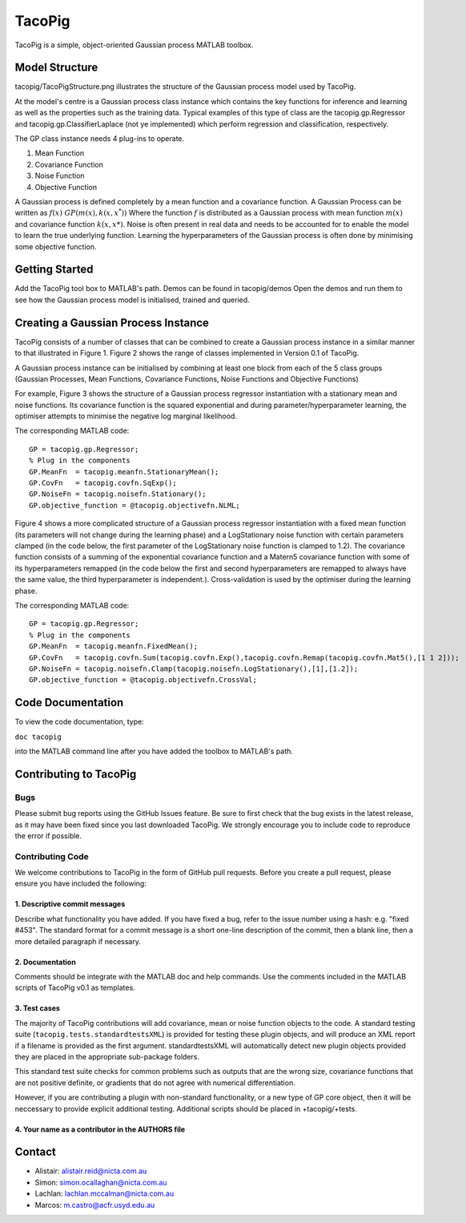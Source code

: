=======
TacoPig   
=======

TacoPig is a simple, object-oriented Gaussian process MATLAB toolbox.

Model Structure
===============

tacopig/TacoPigStructure.png illustrates the structure of the Gaussian process
model used by TacoPig. 


.. image:: https://github.com/NICTA/TacoPig/raw/master/TacoPigStructure.png

At the model's centre is a Gaussian process class instance which contains the
key functions for inference and learning as well as the properties such as the
training data. Typical examples of this type of class are the
tacopig.gp.Regressor and tacopig.gp.ClassifierLaplace (not ye implemented)
which perform regression and classification, respectively.

The GP class instance needs 4 plug-ins to operate.

1. Mean Function
2. Covariance Function
3. Noise Function
4. Objective Function

A Gaussian process is defined completely by a mean function and a covariance
function. A Gaussian Process can be written as :math:`f(x)~GP(m(x),k(x,x^*))`
Where the function :math:`f` is distributed as a Gaussian process with mean
function :math:`m(x)` and covariance function :math:`k(x,x*)`.  Noise is often
present in real data and needs to be accounted for to enable the model to learn
the true underlying function.  Learning the hyperparameters of the Gaussian
process is often done by minimising some objective function.

Getting Started 
===============

Add the TacoPig tool box to MATLAB's path.  Demos can be found in tacopig/demos
Open the demos and run them to see how the Gaussian process model is
initialised, trained and queried.


Creating a Gaussian Process Instance
===============
TacoPig consists of a number of classes that can be combined to create a Gaussian 
process instance in a similar manner to that illustrated in Figure 1. Figure 2 
shows the range of classes implemented in Version 0.1 of TacoPig.
 
.. image:: https://github.com/NICTA/TacoPig/raw/master/TacoPig_v0Point1.png

A Gaussian process instance can be initialised by combining at least one block from each of the 5 class groups (Gaussian Processes, Mean Functions, Covariance Functions, Noise Functions and Objective Functions)

For example, Figure 3 shows the structure of a Gaussian process regressor instantiation with a stationary mean and noise functions. Its covariance function is the squared exponential and during parameter/hyperparameter learning, the optimiser attempts to minimise the negative log marginal likelihood.
 
.. image:: https://github.com/NICTA/TacoPig/raw/master/TacoPig_Simple.png

The corresponding MATLAB code::

   GP = tacopig.gp.Regressor;
   % Plug in the components
   GP.MeanFn  = tacopig.meanfn.StationaryMean();
   GP.CovFn   = tacopig.covfn.SqExp();
   GP.NoiseFn = tacopig.noisefn.Stationary();
   GP.objective_function = @tacopig.objectivefn.NLML;


Figure 4 shows a more complicated structure of a Gaussian process regressor instantiation with a fixed mean function (its parameters will not change during the learning phase) and a LogStationary noise function with certain parameters clamped (in the code below, the first parameter of the LogStationary noise function is clamped to 1.2). The covariance function consists of a summing of the exponential covariance function and a Matern5 covariance function with some of its hyperparameters remapped (in the code below the first and second hyperparameters are remapped to always have the same value, the third hyperparameter is independent.). Cross-validation is used by the optimiser during the learning phase.

.. image:: https://github.com/NICTA/TacoPig/raw/master/TacoPig_Complex.png


The corresponding MATLAB code::

   GP = tacopig.gp.Regressor;
   % Plug in the components
   GP.MeanFn  = tacopig.meanfn.FixedMean();
   GP.CovFn   = tacopig.covfn.Sum(tacopig.covfn.Exp(),tacopig.covfn.Remap(tacopig.covfn.Mat5(),[1 1 2]));
   GP.NoiseFn = tacopig.noisefn.Clamp(tacopig.noisefn.LogStationary(),[1],[1.2]);
   GP.objective_function = @tacopig.objectivefn.CrossVal;


Code Documentation
==================

To view the code documentation, type:

``doc tacopig``

into the MATLAB command line after you have added the toolbox to MATLAB's path.


Contributing to TacoPig
=======================

Bugs
----

Please submit bug reports using the GitHub Issues feature. Be sure to first check
that the bug exists in the latest release, as it may have been fixed since you last
downloaded TacoPig. We strongly encourage you to include code to reproduce the
error if possible.

Contributing Code
-----------------

We welcome contributions to TacoPig in the form of GitHub pull requests. Before
you create a pull request, please ensure you have included the following:

1. Descriptive commit messages
~~~~~~~~~~~~~~~~~~~~~~~~~~~~~~
Describe what functionality you have added. If you have fixed a bug,
refer to the issue number using a hash: e.g. "fixed #453". The standard
format for a commit message is a short one-line description of the commit,
then a blank line, then a more detailed paragraph if necessary.

2. Documentation
~~~~~~~~~~~~~~~~
Comments should be integrate with the MATLAB doc and help commands. Use the 
comments included in the MATLAB scripts of TacoPig v0.1 as templates.

3. Test cases
~~~~~~~~~~~~~

The majority of TacoPig contributions will add covariance, mean or noise
function objects to the code. A standard testing suite
(``tacopig.tests.standardtestsXML``) is provided for testing these plugin
objects, and will produce an XML report if a filename is provided as the first
argument.  standardtestsXML will automatically detect new plugin objects
provided they are placed in the appropriate sub-package folders.

This standard test suite checks for common problems such as outputs that are
the wrong size, covariance functions that are not positive definite, or
gradients that do not agree with numerical differentiation.

However, if you are contributing a plugin with non-standard functionality, or a
new type of GP core object, then it will be neccessary to provide explicit
additional testing. Additional scripts should be placed in +tacopig/+tests.
 


4. Your name as a contributor in the AUTHORS file
~~~~~~~~~~~~~~~~~~~~~~~~~~~~~~~~~~~~~~~~~~~~~~~~~


Contact
=======

* Alistair: alistair.reid@nicta.com.au
* Simon: simon.ocallaghan@nicta.com.au
* Lachlan: lachlan.mccalman@nicta.com.au
* Marcos: m.castro@acfr.usyd.edu.au

